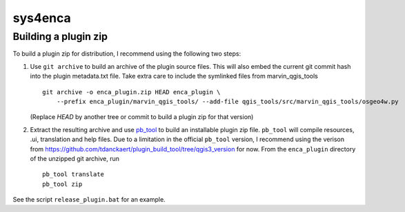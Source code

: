 ========
sys4enca
========

Building a plugin zip
=====================

To build a plugin zip for distribution, I recommend using the following two steps:

1. Use ``git archive`` to build an archive of the plugin source files.  This will also embed the current git commit hash
   into the plugin metadata.txt file.  Take extra care to include the symlinked files from marvin_qgis_tools ::

     git archive -o enca_plugin.zip HEAD enca_plugin \
         --prefix enca_plugin/marvin_qgis_tools/ --add-file qgis_tools/src/marvin_qgis_tools/osgeo4w.py

   (Replace `HEAD` by another tree or commit to build a plugin zip for that version)

2. Extract the resulting archive and use `pb_tool <https://pypi.org/project/pb-tool>`_ to build an installable plugin
   zip file.  ``pb_tool`` will compile resources, .ui, translation and help files.  Due to a limitation in the official
   ``pb_tool`` version, I recommend using the verison from
   https://github.com/tdanckaert/plugin_build_tool/tree/qgis3_version for now.  From the ``enca_plugin`` directory of
   the unzipped git archive, run ::

     pb_tool translate
     pb_tool zip

See the script ``release_plugin.bat`` for an example.
